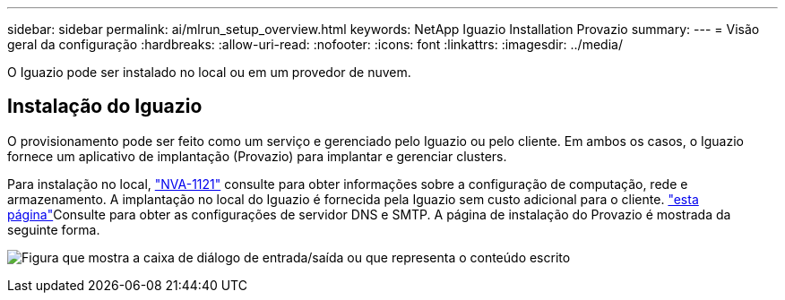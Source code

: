 ---
sidebar: sidebar 
permalink: ai/mlrun_setup_overview.html 
keywords: NetApp Iguazio Installation Provazio 
summary:  
---
= Visão geral da configuração
:hardbreaks:
:allow-uri-read: 
:nofooter: 
:icons: font
:linkattrs: 
:imagesdir: ../media/


[role="lead"]
O Iguazio pode ser instalado no local ou em um provedor de nuvem.



== Instalação do Iguazio

O provisionamento pode ser feito como um serviço e gerenciado pelo Iguazio ou pelo cliente. Em ambos os casos, o Iguazio fornece um aplicativo de implantação (Provazio) para implantar e gerenciar clusters.

Para instalação no local, https://www.netapp.com/pdf.html?item=/media/7677-nva1121designpdf.pdf["NVA-1121"^] consulte para obter informações sobre a configuração de computação, rede e armazenamento. A implantação no local do Iguazio é fornecida pela Iguazio sem custo adicional para o cliente.  https://www.iguazio.com/docs/latest-release/intro/setup/howto/["esta página"^]Consulte para obter as configurações de servidor DNS e SMTP. A página de instalação do Provazio é mostrada da seguinte forma.

image:mlrun_image8.png["Figura que mostra a caixa de diálogo de entrada/saída ou que representa o conteúdo escrito"]
